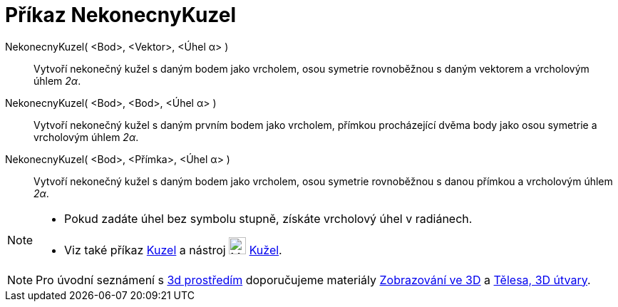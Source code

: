 = Příkaz NekonecnyKuzel
:page-en: commands/InfiniteCone
ifdef::env-github[:imagesdir: /cs/modules/ROOT/assets/images]

NekonecnyKuzel( <Bod>, <Vektor>, <Úhel α> )::
  Vytvoří nekonečný kužel s daným bodem jako vrcholem, osou symetrie rovnoběžnou s daným vektorem a vrcholovým úhlem _2α_.

NekonecnyKuzel( <Bod>, <Bod>, <Úhel α> )::
  Vytvoří nekonečný kužel s daným prvním bodem jako vrcholem, přímkou procházející dvěma body jako osou symetrie a vrcholovým úhlem _2α_.

NekonecnyKuzel( <Bod>, <Přímka>, <Úhel α> )::
  Vytvoří nekonečný kužel s daným bodem jako vrcholem, osou symetrie rovnoběžnou s danou přímkou a vrcholovým úhlem _2α_.
[NOTE]
====

* Pokud zadáte úhel bez symbolu stupně, získáte vrcholový úhel v radiánech.
* Viz také příkaz xref:/commands/Kuzel.adoc[Kuzel] a nástroj image:24px-Mode_cone.svg.png[Mode cone.svg,width=24,height=24]
xref:/tools/Kužel.adoc[Kužel].

====

[NOTE]
====
Pro úvodní seznámení s  https://www.geogebra.org/3d[3d prostředím] doporučujeme materiály https://www.geogebra.org/m/zwbyag58#chapter/318088[Zobrazování ve 3D] a 
https://www.geogebra.org/t/solids[Tělesa, 3D útvary].


====
